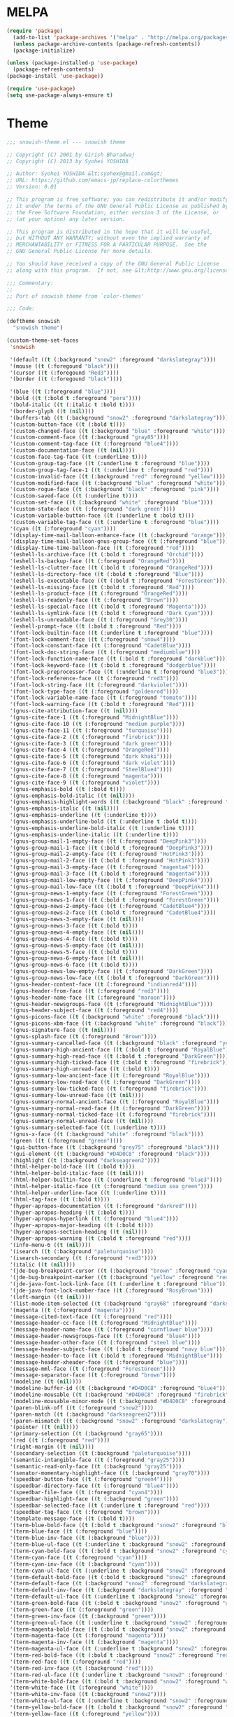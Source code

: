 * MELPA
#+BEGIN_SRC emacs-lisp
  (require 'package)
    (add-to-list 'package-archives '("melpa" . "http://melpa.org/packages/"))
    (unless package-archive-contents (package-refresh-contents))
    (package-initialize)

  (unless (package-installed-p 'use-package)
    (package-refresh-contents)
  (package-install 'use-package))

  (require 'use-package)
  (setq use-package-always-ensure t)
#+END_SRC
* Theme
#+BEGIN_SRC emacs-lisp
;;; snowish-theme.el --- snowish theme

;; Copyright (C) 2001 by Girish Bharadwaj
;; Copyright (C) 2013 by Syohei YOSHIDA

;; Author: Syohei YOSHIDA &lt;syohex@gmail.com&gt;
;; URL: https://github.com/emacs-jp/replace-colorthemes
;; Version: 0.01

;; This program is free software; you can redistribute it and/or modify
;; it under the terms of the GNU General Public License as published by
;; the Free Software Foundation, either version 3 of the License, or
;; (at your option) any later version.

;; This program is distributed in the hope that it will be useful,
;; but WITHOUT ANY WARRANTY; without even the implied warranty of
;; MERCHANTABILITY or FITNESS FOR A PARTICULAR PURPOSE.  See the
;; GNU General Public License for more details.

;; You should have received a copy of the GNU General Public License
;; along with this program.  If not, see &lt;http://www.gnu.org/licenses/&gt;.

;;; Commentary:
;;
;; Port of snowish theme from `color-themes'

;;; Code:

(deftheme snowish
  "snowish theme")

(custom-theme-set-faces
 'snowish

 '(default ((t (:background "snow2" :foreground "darkslategray"))))
 '(mouse ((t (:foregound "black"))))
 '(cursor ((t (:foregound "Red3"))))
 '(border ((t (:foregound "black"))))

 '(blue ((t (:foreground "blue"))))
 '(bold ((t (:bold t :foreground "peru"))))
 '(bold-italic ((t (:italic t :bold t))))
 '(border-glyph ((t (nil))))
 '(buffers-tab ((t (:background "snow2" :foreground "darkslategray"))))
 '(custom-button-face ((t (:bold t))))
 '(custom-changed-face ((t (:background "blue" :foreground "white"))))
 '(custom-comment-face ((t (:background "gray85"))))
 '(custom-comment-tag-face ((t (:foreground "blue4"))))
 '(custom-documentation-face ((t (nil))))
 '(custom-face-tag-face ((t (:underline t))))
 '(custom-group-tag-face ((t (:underline t :foreground "blue"))))
 '(custom-group-tag-face-1 ((t (:underline t :foreground "red"))))
 '(custom-invalid-face ((t (:background "red" :foreground "yellow"))))
 '(custom-modified-face ((t (:background "blue" :foreground "white"))))
 '(custom-rogue-face ((t (:background "black" :foreground "pink"))))
 '(custom-saved-face ((t (:underline t))))
 '(custom-set-face ((t (:background "white" :foreground "blue"))))
 '(custom-state-face ((t (:foreground "dark green"))))
 '(custom-variable-button-face ((t (:underline t :bold t))))
 '(custom-variable-tag-face ((t (:underline t :foreground "blue"))))
 '(cyan ((t (:foreground "cyan"))))
 '(display-time-mail-balloon-enhance-face ((t (:background "orange"))))
 '(display-time-mail-balloon-gnus-group-face ((t (:foreground "blue"))))
 '(display-time-time-balloon-face ((t (:foreground "red"))))
 '(eshell-ls-archive-face ((t (:bold t :foreground "Orchid"))))
 '(eshell-ls-backup-face ((t (:foreground "OrangeRed"))))
 '(eshell-ls-clutter-face ((t (:bold t :foreground "OrangeRed"))))
 '(eshell-ls-directory-face ((t (:bold t :foreground "Blue"))))
 '(eshell-ls-executable-face ((t (:bold t :foreground "ForestGreen"))))
 '(eshell-ls-missing-face ((t (:bold t :foreground "Red"))))
 '(eshell-ls-product-face ((t (:foreground "OrangeRed"))))
 '(eshell-ls-readonly-face ((t (:foreground "Brown"))))
 '(eshell-ls-special-face ((t (:bold t :foreground "Magenta"))))
 '(eshell-ls-symlink-face ((t (:bold t :foreground "Dark Cyan"))))
 '(eshell-ls-unreadable-face ((t (:foreground "Grey30"))))
 '(eshell-prompt-face ((t (:bold t :foreground "Red"))))
 '(font-lock-builtin-face ((t (:underline t :foreground "blue"))))
 '(font-lock-comment-face ((t (:foreground "snow4"))))
 '(font-lock-constant-face ((t (:foreground "CadetBlue"))))
 '(font-lock-doc-string-face ((t (:foreground "mediumblue"))))
 '(font-lock-function-name-face ((t (:bold t :foreground "darkblue"))))
 '(font-lock-keyword-face ((t (:bold t :foreground "dodgerblue"))))
 '(font-lock-preprocessor-face ((t (:underline t :foreground "blue3"))))
 '(font-lock-reference-face ((t (:foreground "red3"))))
 '(font-lock-string-face ((t (:foreground "darkviolet"))))
 '(font-lock-type-face ((t (:foreground "goldenrod"))))
 '(font-lock-variable-name-face ((t (:foreground "tomato"))))
 '(font-lock-warning-face ((t (:bold t :foreground "Red"))))
 '(gnus-cite-attribution-face ((t (nil))))
 '(gnus-cite-face-1 ((t (:foreground "MidnightBlue"))))
 '(gnus-cite-face-10 ((t (:foreground "medium purple"))))
 '(gnus-cite-face-11 ((t (:foreground "turquoise"))))
 '(gnus-cite-face-2 ((t (:foreground "firebrick"))))
 '(gnus-cite-face-3 ((t (:foreground "dark green"))))
 '(gnus-cite-face-4 ((t (:foreground "OrangeRed"))))
 '(gnus-cite-face-5 ((t (:foreground "dark khaki"))))
 '(gnus-cite-face-6 ((t (:foreground "dark violet"))))
 '(gnus-cite-face-7 ((t (:foreground "SteelBlue4"))))
 '(gnus-cite-face-8 ((t (:foreground "magenta"))))
 '(gnus-cite-face-9 ((t (:foreground "violet"))))
 '(gnus-emphasis-bold ((t (:bold t))))
 '(gnus-emphasis-bold-italic ((t (nil))))
 '(gnus-emphasis-highlight-words ((t (:background "black" :foreground "yellow"))))
 '(gnus-emphasis-italic ((t (nil))))
 '(gnus-emphasis-underline ((t (:underline t))))
 '(gnus-emphasis-underline-bold ((t (:underline t :bold t))))
 '(gnus-emphasis-underline-bold-italic ((t (:underline t))))
 '(gnus-emphasis-underline-italic ((t (:underline t))))
 '(gnus-group-mail-1-empty-face ((t (:foreground "DeepPink3"))))
 '(gnus-group-mail-1-face ((t (:bold t :foreground "DeepPink3"))))
 '(gnus-group-mail-2-empty-face ((t (:foreground "HotPink3"))))
 '(gnus-group-mail-2-face ((t (:bold t :foreground "HotPink3"))))
 '(gnus-group-mail-3-empty-face ((t (:foreground "magenta4"))))
 '(gnus-group-mail-3-face ((t (:bold t :foreground "magenta4"))))
 '(gnus-group-mail-low-empty-face ((t (:foreground "DeepPink4"))))
 '(gnus-group-mail-low-face ((t (:bold t :foreground "DeepPink4"))))
 '(gnus-group-news-1-empty-face ((t (:foreground "ForestGreen"))))
 '(gnus-group-news-1-face ((t (:bold t :foreground "ForestGreen"))))
 '(gnus-group-news-2-empty-face ((t (:foreground "CadetBlue4"))))
 '(gnus-group-news-2-face ((t (:bold t :foreground "CadetBlue4"))))
 '(gnus-group-news-3-empty-face ((t (nil))))
 '(gnus-group-news-3-face ((t (:bold t))))
 '(gnus-group-news-4-empty-face ((t (nil))))
 '(gnus-group-news-4-face ((t (:bold t))))
 '(gnus-group-news-5-empty-face ((t (nil))))
 '(gnus-group-news-5-face ((t (:bold t))))
 '(gnus-group-news-6-empty-face ((t (nil))))
 '(gnus-group-news-6-face ((t (:bold t))))
 '(gnus-group-news-low-empty-face ((t (:foreground "DarkGreen"))))
 '(gnus-group-news-low-face ((t (:bold t :foreground "DarkGreen"))))
 '(gnus-header-content-face ((t (:foreground "indianred4"))))
 '(gnus-header-from-face ((t (:foreground "red3"))))
 '(gnus-header-name-face ((t (:foreground "maroon"))))
 '(gnus-header-newsgroups-face ((t (:foreground "MidnightBlue"))))
 '(gnus-header-subject-face ((t (:foreground "red4"))))
 '(gnus-picons-face ((t (:background "white" :foreground "black"))))
 '(gnus-picons-xbm-face ((t (:background "white" :foreground "black"))))
 '(gnus-signature-face ((t (nil))))
 '(gnus-splash-face ((t (:foreground "Brown"))))
 '(gnus-summary-cancelled-face ((t (:background "black" :foreground "yellow"))))
 '(gnus-summary-high-ancient-face ((t (:bold t :foreground "RoyalBlue"))))
 '(gnus-summary-high-read-face ((t (:bold t :foreground "DarkGreen"))))
 '(gnus-summary-high-ticked-face ((t (:bold t :foreground "firebrick"))))
 '(gnus-summary-high-unread-face ((t (:bold t))))
 '(gnus-summary-low-ancient-face ((t (:foreground "RoyalBlue"))))
 '(gnus-summary-low-read-face ((t (:foreground "DarkGreen"))))
 '(gnus-summary-low-ticked-face ((t (:foreground "firebrick"))))
 '(gnus-summary-low-unread-face ((t (nil))))
 '(gnus-summary-normal-ancient-face ((t (:foreground "RoyalBlue"))))
 '(gnus-summary-normal-read-face ((t (:foreground "DarkGreen"))))
 '(gnus-summary-normal-ticked-face ((t (:foreground "firebrick"))))
 '(gnus-summary-normal-unread-face ((t (nil))))
 '(gnus-summary-selected-face ((t (:underline t))))
 '(gnus-x-face ((t (:background "white" :foreground "black"))))
 '(green ((t (:foreground "green"))))
 '(gui-button-face ((t (:background "grey75" :foreground "black"))))
 '(gui-element ((t (:background "#D4D0C8" :foreground "black"))))
 '(highlight ((t (:background "darkseagreen2"))))
 '(html-helper-bold-face ((t (:bold t))))
 '(html-helper-bold-italic-face ((t (nil))))
 '(html-helper-builtin-face ((t (:underline t :foreground "blue3"))))
 '(html-helper-italic-face ((t (:foreground "medium sea green"))))
 '(html-helper-underline-face ((t (:underline t))))
 '(html-tag-face ((t (:bold t))))
 '(hyper-apropos-documentation ((t (:foreground "darkred"))))
 '(hyper-apropos-heading ((t (:bold t))))
 '(hyper-apropos-hyperlink ((t (:foreground "blue4"))))
 '(hyper-apropos-major-heading ((t (:bold t))))
 '(hyper-apropos-section-heading ((t (nil))))
 '(hyper-apropos-warning ((t (:bold t :foreground "red"))))
 '(info-menu-6 ((t (nil))))
 '(isearch ((t (:background "paleturquoise"))))
 '(isearch-secondary ((t (:foreground "red3"))))
 '(italic ((t (nil))))
 '(jde-bug-breakpoint-cursor ((t (:background "brown" :foreground "cyan"))))
 '(jde-bug-breakpoint-marker ((t (:background "yellow" :foreground "red"))))
 '(jde-java-font-lock-link-face ((t (:underline t :foreground "blue"))))
 '(jde-java-font-lock-number-face ((t (:foreground "RosyBrown"))))
 '(left-margin ((t (nil))))
 '(list-mode-item-selected ((t (:background "gray68" :foreground "darkslategray"))))
 '(magenta ((t (:foreground "magenta"))))
 '(message-cited-text-face ((t (:foreground "red"))))
 '(message-header-cc-face ((t (:foreground "MidnightBlue"))))
 '(message-header-name-face ((t (:foreground "cornflower blue"))))
 '(message-header-newsgroups-face ((t (:foreground "blue4"))))
 '(message-header-other-face ((t (:foreground "steel blue"))))
 '(message-header-subject-face ((t (:bold t :foreground "navy blue"))))
 '(message-header-to-face ((t (:bold t :foreground "MidnightBlue"))))
 '(message-header-xheader-face ((t (:foreground "blue"))))
 '(message-mml-face ((t (:foreground "ForestGreen"))))
 '(message-separator-face ((t (:foreground "brown"))))
 '(modeline ((t (nil))))
 '(modeline-buffer-id ((t (:background "#D4D0C8" :foreground "blue4"))))
 '(modeline-mousable ((t (:background "#D4D0C8" :foreground "firebrick"))))
 '(modeline-mousable-minor-mode ((t (:background "#D4D0C8" :foreground "green4"))))
 '(paren-blink-off ((t (:foreground "snow2"))))
 '(paren-match ((t (:background "darkseagreen2"))))
 '(paren-mismatch ((t (:background "snow2" :foreground "darkslategray"))))
 '(pointer ((t (nil))))
 '(primary-selection ((t (:background "gray65"))))
 '(red ((t (:foreground "red"))))
 '(right-margin ((t (nil))))
 '(secondary-selection ((t (:background "paleturquoise"))))
 '(semantic-intangible-face ((t (:foreground "gray25"))))
 '(semantic-read-only-face ((t (:background "gray25"))))
 '(senator-momentary-highlight-face ((t (:background "gray70"))))
 '(speedbar-button-face ((t (:foreground "green4"))))
 '(speedbar-directory-face ((t (:foreground "blue4"))))
 '(speedbar-file-face ((t (:foreground "cyan4"))))
 '(speedbar-highlight-face ((t (:background "green"))))
 '(speedbar-selected-face ((t (:underline t :foreground "red"))))
 '(speedbar-tag-face ((t (:foreground "brown"))))
 '(template-message-face ((t (:bold t))))
 '(term-blue-bold-face ((t (:bold t :background "snow2" :foreground "blue"))))
 '(term-blue-face ((t (:foreground "blue"))))
 '(term-blue-inv-face ((t (:background "blue"))))
 '(term-blue-ul-face ((t (:underline t :background "snow2" :foreground "blue"))))
 '(term-cyan-bold-face ((t (:bold t :background "snow2" :foreground "cyan"))))
 '(term-cyan-face ((t (:foreground "cyan"))))
 '(term-cyan-inv-face ((t (:background "cyan"))))
 '(term-cyan-ul-face ((t (:underline t :background "snow2" :foreground "cyan"))))
 '(term-default-bold-face ((t (:bold t :background "snow2" :foreground "darkslategray"))))
 '(term-default-face ((t (:background "snow2" :foreground "darkslategray"))))
 '(term-default-inv-face ((t (:background "darkslategray" :foreground "snow2"))))
 '(term-default-ul-face ((t (:underline t :background "snow2" :foreground "darkslategray"))))
 '(term-green-bold-face ((t (:bold t :background "snow2" :foreground "green"))))
 '(term-green-face ((t (:foreground "green"))))
 '(term-green-inv-face ((t (:background "green"))))
 '(term-green-ul-face ((t (:underline t :background "snow2" :foreground "green"))))
 '(term-magenta-bold-face ((t (:bold t :background "snow2" :foreground "magenta"))))
 '(term-magenta-face ((t (:foreground "magenta"))))
 '(term-magenta-inv-face ((t (:background "magenta"))))
 '(term-magenta-ul-face ((t (:underline t :background "snow2" :foreground "magenta"))))
 '(term-red-bold-face ((t (:bold t :background "snow2" :foreground "red"))))
 '(term-red-face ((t (:foreground "red"))))
 '(term-red-inv-face ((t (:background "red"))))
 '(term-red-ul-face ((t (:underline t :background "snow2" :foreground "red"))))
 '(term-white-bold-face ((t (:bold t :background "snow2" :foreground "white"))))
 '(term-white-face ((t (:foreground "white"))))
 '(term-white-inv-face ((t (:background "snow2"))))
 '(term-white-ul-face ((t (:underline t :background "snow2" :foreground "white"))))
 '(term-yellow-bold-face ((t (:bold t :background "snow2" :foreground "yellow"))))
 '(term-yellow-face ((t (:foreground "yellow"))))
 '(term-yellow-inv-face ((t (:background "yellow"))))
 '(term-yellow-ul-face ((t (:underline t :background "snow2" :foreground "yellow"))))
 '(text-cursor ((t (:background "Red3" :foreground "snow2"))))
 '(toolbar ((t (nil))))
 '(underline ((t (:underline t))))
 '(vertical-divider ((t (nil))))
 '(white ((t (:foreground "white"))))
 '(widget ((t (nil))))
 '(widget-button-face ((t (:bold t))))
 '(widget-button-pressed-face ((t (:foreground "red"))))
 '(widget-documentation-face ((t (:foreground "dark green"))))
 '(widget-field-face ((t (:background "gray85"))))
 '(widget-inactive-face ((t (:foreground "dim gray"))))
 '(yellow ((t (:foreground "yellow"))))
 '(zmacs-region ((t (:background "gray65")))))

;;;###autoload
(when load-file-name
  (add-to-list 'custom-theme-load-path
               (file-name-as-directory (file-name-directory load-file-name))))

(provide-theme 'snowish)

;;; snowish-theme.el ends here

#+END_SRC
* Tooling
** F#
 #+BEGIN_SRC emacs-lisp
 ;;; Initialize MELPA
 (require 'package)
 (add-to-list 'package-archives '("melpa" . "http://melpa.org/packages/"))
 (unless package-archive-contents (package-refresh-contents))
 (package-initialize)
 ;;; Install fsharp-mode
 (unless (package-installed-p 'fsharp-mode)
   (package-install 'fsharp-mode))
 (require 'fsharp-mode)
 
 ;;; Install eglot-fsharp
 (unless (package-installed-p 'eglot-fsharp)
   (package-install 'eglot-fsharp))
 (require 'eglot-fsharp)
 #+END_SRC
** Python
 #+BEGIN_SRC emacs-lisp
   (defun run-buffer ()
   (interactive)
   (shell-command (concat "python3 " buffer-file-name)))
   (global-set-key (kbd "<f9>") 'run-buffer)
 #+END_SRC
** Prolog
   #+BEGIN_SRC emacs-lisp
     (load "./prolog.el")
     (add-to-list 'auto-mode-alist '("\\.pl$" . prolog-mode))
     (setq prolog-electric-if-then-else-flag t)
   #+END_SRC
** Magit
   #+BEGIN_SRC emacs-lisp
     (unless (package-installed-p 'magit)
       (package-install 'magit))
     (require 'magit)
     (global-set-key (kbd "C-x g") 'magit-status)
   #+END_SRC
* Shell
#+BEGIN_SRC emacs-lisp
  (use-package eshell-syntax-highlighting
    :after esh-mode
    :demand t ;; Install if not already installed.
    :config
    ;; Enable in all Eshell buffers.
    (eshell-syntax-highlighting-global-mode +1))
(eshell-syntax-highlighting-global-mode)
#+END_SRC
* Org
#+BEGIN_SRC emacs-lisp
  (require 'org)
  (define-key global-map "\C-cl" 'org-store-link)
  (define-key global-map "\C-ca" 'org-agenda)
  (setq org-log-done 'time)
  (setq org-agenda-files (list "~/.emacs.d/Agenda/work.org" 
			       "~/.emacs.d/Agenda/personal.org"))
  (setq org-todo-keywords '((sequence "CHORE(c)" "PROJ(p)" "STUDY(s)" "|" "DONE(d)" "CANCELLED(c)")))
  (unless (package-installed-p 'org-bullets)
      (package-install 'org-bullets))
  (require 'org-bullets)
  (add-hook 'org-mode-hook (lambda () (org-bullets-mode 1)))
#+END_SRC
* Project
  #+BEGIN_SRC emacs-lisp
  (unless (package-installed-p 'projectile)
    (package-install 'projectile))
  (require 'projectile)
 
  (projectile-mode +1)
  ;;(define-key projectile-mode-map (kbd "s-p") 'projectile-command-map)
  (define-key projectile-mode-map (kbd "C-c p") 'projectile-command-map)

  (use-package dired-sidebar
  :bind (("C-x C-n" . dired-sidebar-toggle-sidebar))
  :ensure t
  :commands (dired-sidebar-toggle-sidebar)
  :init
  (add-hook 'dired-sidebar-mode-hook
            (lambda ()
              (unless (file-remote-p default-directory)
                (auto-revert-mode))))
  :config
  (push 'toggle-window-split dired-sidebar-toggle-hidden-commands)
  (push 'rotate-windows dired-sidebar-toggle-hidden-commands)

  (setq dired-sidebar-subtree-line-prefix "__")
  (setq dired-sidebar-theme 'vscode)
  (setq dired-sidebar-use-term-integration t)
  (setq dired-sidebar-use-custom-font t))

  (defun sidebar-toggle ()
  "Toggle both `dired-sidebar' and `ibuffer-sidebar'."
  (interactive)
  (dired-sidebar-toggle-sidebar)
  (ibuffer-sidebar-toggle-sidebar))

  #+END_SRC
* Styling
** Startup Screen
 #+BEGIN_SRC emacs-lisp
 (use-package dashboard
    :ensure t
    :diminish dashboard-mode
    :config
    (setq dashboard-banner-logo-title "Welcome to MageMacs, GNU Emacs customized by Marcos Magueta")
    (setq dashboard-startup-banner "~/.emacs.d/logo.png")
    (setq dashboard-items '((recents  . 10)
                            (bookmarks . 10)))
    (dashboard-setup-startup-hook))
 #+END_SRC
** Interface Options
 #+BEGIN_SRC emacs-lisp
   (menu-bar-mode -1)
   (tool-bar-mode -1)
   (toggle-scroll-bar -1)
   (add-hook 'prog-mode-hook 'linum-mode)
   (display-battery-mode t)
   (display-time-mode t)
 #+END_SRC 
** Ergonomics
 #+BEGIN_SRC emacs-lisp
   (shell-command "xmodmap -e 'keysym Control_L = Control_R'")
 #+END_SRC
* EXWM
 #+BEGIN_SRC emacs-lisp
   (unless (package-installed-p 'exwm)
      (package-install 'exwm))
   (require 'exwm)
   (require 'exwm-config)
   (exwm-config-default)
 #+END_SRC
** dmenu
   #+BEGIN_SRC emacs-lisp
     (unless (package-installed-p 'dmenu)
       (package-install 'dmenu))
     (require 'dmenu)
   #+END_SRC
